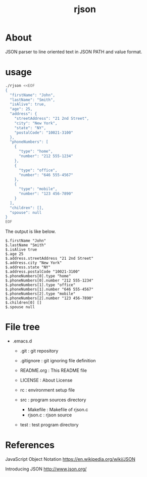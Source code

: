 * COMMENT -*- Mode: org; -*-

#+TITLE: rjson

* About

JSON parser to line oriented text in JSON PATH and value format.

* usage

#+BEGIN_SRC sh
./rjson <<EOF
{
  "firstName": "John",
  "lastName": "Smith",
  "isAlive": true,
  "age": 25,
  "address": {
    "streetAddress": "21 2nd Street",
    "city": "New York",
    "state": "NY",
    "postalCode": "10021-3100"
  },
  "phoneNumbers": [
    {
      "type": "home",
      "number": "212 555-1234"
    },
    {
      "type": "office",
      "number": "646 555-4567"
    },
    {
      "type": "mobile",
      "number": "123 456-7890"
    }
  ],
  "children": [],
  "spouse": null
}
EOF
#+END_SRC

The output is like below.

#+BEGIN_SRC
$.firstName "John"
$.lastName "Smith"
$.isAlive true
$.age 25
$.address.streetAddress "21 2nd Street"
$.address.city "New York"
$.address.state "NY"
$.address.postalCode "10021-3100"
$.phoneNumbers[0].type "home"
$.phoneNumbers[0].number "212 555-1234"
$.phoneNumbers[1].type "office"
$.phoneNumbers[1].number "646 555-4567"
$.phoneNumbers[2].type "mobile"
$.phoneNumbers[2].number "123 456-7890"
$.children[0] []
$.spouse null
#+END_SRC

* File tree

+ .emacs.d
  + .git       : git repository
  - .gitignore : git ignoring file definition
  - README.org : This README file
  - LICENSE    : About License
  - rc         : environment setup file

  + src        : program sources directory
    - Makefile   : Makefile of rjson.c
    - rjson.c    : rjson source

  + test       : test program directory

* References
JavaScript Object Notation
https://en.wikipedia.org/wiki/JSON

Introducing JSON
http://www.json.org/

